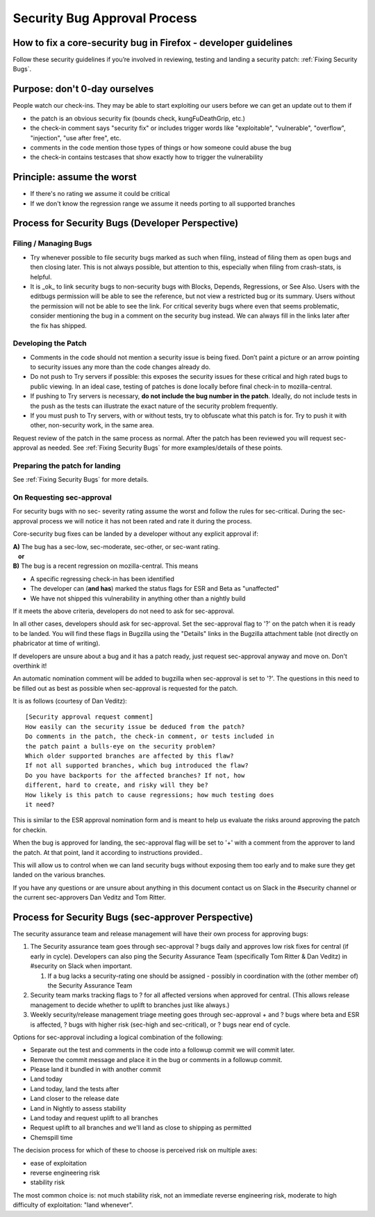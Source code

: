 Security Bug Approval Process
=============================

How to fix a core-security bug in Firefox - developer guidelines
----------------------------------------------------------------

Follow these security guidelines if you’re involved in reviewing,
testing and landing a security patch:
:ref:`Fixing Security Bugs`.

Purpose: don't 0-day ourselves
------------------------------

People watch our check-ins. They may be able to start exploiting our
users before we can get an update out to them if

-  the patch is an obvious security fix (bounds check, kungFuDeathGrip,
   etc.)
-  the check-in comment says "security fix" or includes trigger words
   like "exploitable", "vulnerable", "overflow", "injection", "use after
   free", etc.
-  comments in the code mention those types of things or how someone
   could abuse the bug
-  the check-in contains testcases that show exactly how to trigger the
   vulnerability

Principle: assume the worst
---------------------------

-  If there's no rating we assume it could be critical
-  If we don't know the regression range we assume it needs porting to
   all supported branches

Process for Security Bugs (Developer Perspective)
-------------------------------------------------

Filing / Managing Bugs
~~~~~~~~~~~~~~~~~~~~~~

-  Try whenever possible to file security bugs marked as such when
   filing, instead of filing them as open bugs and then closing later.
   This is not always possible, but attention to this, especially when
   filing from crash-stats, is helpful.
-  It is _ok_ to link security bugs to non-security bugs with Blocks,
   Depends, Regressions, or See Also. Users with the editbugs permission
   will be able to see the reference, but not view a restricted bug or
   its summary. Users without the permission will not be able to see the link.
   For critical severity bugs where even that seems problematic, consider
   mentioning the bug in a comment on the security bug instead. We can always
   fill in the links later after the fix has shipped.

Developing the Patch
~~~~~~~~~~~~~~~~~~~~

-  Comments in the code should not mention a security issue is being
   fixed. Don’t paint a picture or an arrow pointing to security issues
   any more than the code changes already do.
-  Do not push to Try servers if possible: this exposes the security
   issues for these critical and high rated bugs to public viewing. In
   an ideal case, testing of patches is done locally before final
   check-in to mozilla-central.
-  If pushing to Try servers is necessary, **do not include the bug
   number in the patch**. Ideally, do not include tests in the push as
   the tests can illustrate the exact nature of the security problem
   frequently.
-  If you must push to Try servers, with or without tests, try to
   obfuscate what this patch is for. Try to push it with other,
   non-security work, in the same area.

Request review of the patch in the same process as normal. After the
patch has been reviewed you will request sec-approval as needed. See
:ref:`Fixing Security Bugs`
for more examples/details of these points.

Preparing the patch for landing
~~~~~~~~~~~~~~~~~~~~~~~~~~~~~~~

See :ref:`Fixing Security Bugs`
for more details.

On Requesting sec-approval
~~~~~~~~~~~~~~~~~~~~~~~~~~

For security bugs with no sec- severity rating assume the worst and
follow the rules for sec-critical. During the sec-approval process we
will notice it has not been rated and rate it during the process.

Core-security bug fixes can be landed by a developer without any
explicit approval if:

| **A)** The bug has a sec-low, sec-moderate, sec-other, or sec-want
  rating.
|    **or**
| **B)** The bug is a recent regression on mozilla-central. This means

-  A specific regressing check-in has been identified
-  The developer can (**and has**) marked the status flags for ESR and
   Beta as "unaffected"
-  We have not shipped this vulnerability in anything other than a
   nightly build

If it meets the above criteria, developers do not need to ask for sec-approval.

In all other cases, developers should ask for sec-approval.
Set the sec-approval flag to '?' on the patch when it is ready to be landed.
You will find these flags in Bugzilla using the "Details" links in the
Bugzilla attachment table (not directly on phabricator at time of writing).

If developers are unsure about a bug and it has a patch ready, just
request sec-approval anyway and move on. Don't overthink it!

An automatic nomination comment will be added to bugzilla when
sec-approval is set to '?'. The questions in this need to be filled out
as best as possible when sec-approval is requested for the patch.

It is as follows (courtesy of Dan Veditz)::

   [Security approval request comment]
   How easily can the security issue be deduced from the patch?
   Do comments in the patch, the check-in comment, or tests included in
   the patch paint a bulls-eye on the security problem?
   Which older supported branches are affected by this flaw?
   If not all supported branches, which bug introduced the flaw?
   Do you have backports for the affected branches? If not, how
   different, hard to create, and risky will they be?
   How likely is this patch to cause regressions; how much testing does
   it need?

This is similar to the ESR approval nomination form and is meant to help
us evaluate the risks around approving the patch for checkin.

When the bug is approved for landing, the sec-approval flag will be set
to '+' with a comment from the approver to land the patch. At that
point, land it according to instructions provided..

This will allow us to control when we can land security bugs without
exposing them too early and to make sure they get landed on the various
branches.

If you have any questions or are unsure about anything in this document
contact us on Slack in the #security channel or the current
sec-approvers Dan Veditz and Tom Ritter.

Process for Security Bugs (sec-approver Perspective)
----------------------------------------------------

The security assurance team and release management will have their own
process for approving bugs:

#. The Security assurance team goes through sec-approval ? bugs daily
   and approves low risk fixes for central (if early in cycle).
   Developers can also ping the Security Assurance Team (specifically
   Tom Ritter & Dan Veditz) in #security on Slack when important.

   #. If a bug lacks a security-rating one should be assigned - possibly
      in coordination with the (other member of) the Security Assurance
      Team

#. Security team marks tracking flags to ? for all affected versions
   when approved for central. (This allows release management to decide
   whether to uplift to branches just like always.)
#. Weekly security/release management triage meeting goes through
   sec-approval + and ? bugs where beta and ESR is affected, ? bugs with
   higher risk (sec-high and sec-critical), or ? bugs near end of cycle.

Options for sec-approval including a logical combination of the
following:

-  Separate out the test and comments in the code into a followup commit
   we will commit later.
-  Remove the commit message and place it in the bug or comments in a
   followup commit.
-  Please land it bundled in with another commit
-  Land today
-  Land today, land the tests after
-  Land closer to the release date
-  Land in Nightly to assess stability
-  Land today and request uplift to all branches
-  Request uplift to all branches and we'll land as close to shipping as
   permitted
-  Chemspill time

The decision process for which of these to choose is perceived risk on
multiple axes:

-  ease of exploitation
-  reverse engineering risk
-  stability risk

The most common choice is: not much stability risk, not an immediate
reverse engineering risk, moderate to high difficulty of exploitation:
"land whenever".
